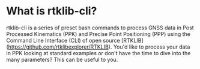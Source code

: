 * What is rtklib-cli?

rtklib-cli is a series of preset bash commands to process GNSS data in
Post Processed Kinematics (PPK) and Precise Point Positioning (PPP)
using the Command Line Interface (CLI) of open source
[RTKLIB](https://github.com/rtklibexplorer/RTKLIB). You'd like to
process your data in PPK looking at standard examples or don't have
the time to dive into the many parameters? This can be useful to you.


